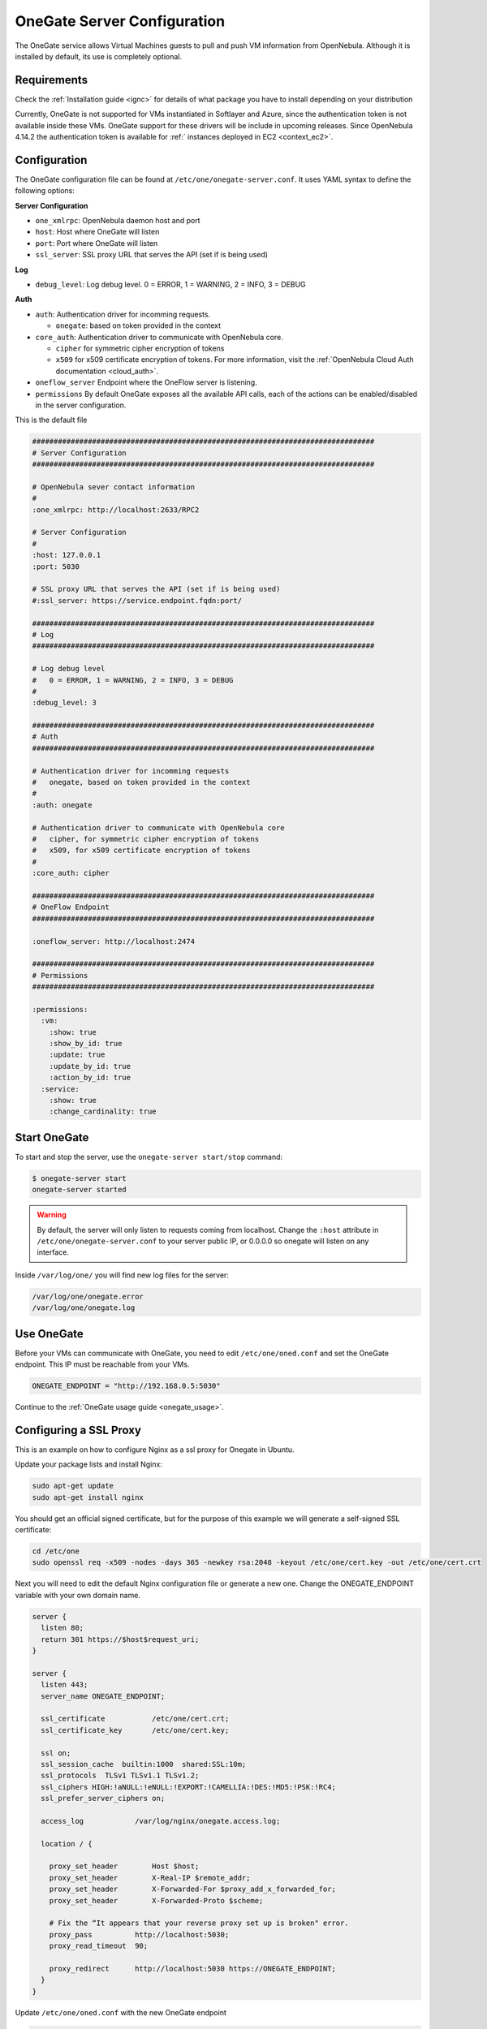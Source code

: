 .. _onegate_configure:

=============================
OneGate Server Configuration
=============================

The OneGate service allows Virtual Machines guests to pull and push VM information from OpenNebula. Although it is installed by default, its use is completely optional.

Requirements
============

Check the :ref:`Installation guide <ignc>` for details of what package you have to install depending on your distribution

Currently, OneGate is not supported for VMs instantiated in Softlayer and Azure, since the authentication token is not available inside these VMs. OneGate support for these drivers will be include in upcoming releases. Since OpenNebula 4.14.2 the authentication token is available for :ref:` instances deployed in EC2 <context_ec2>`.

.. _onegate_configuration:

Configuration
=============

The OneGate configuration file can be found at ``/etc/one/onegate-server.conf``. It uses YAML syntax to define the following options:

**Server Configuration**

* ``one_xmlrpc``: OpenNebula daemon host and port
* ``host``: Host where OneGate will listen
* ``port``: Port where OneGate will listen
* ``ssl_server``: SSL proxy URL that serves the API (set if is being used)

**Log**

* ``debug_level``: Log debug level. 0 = ERROR, 1 = WARNING, 2 = INFO, 3 = DEBUG

**Auth**

* ``auth``: Authentication driver for incomming requests.

  * ``onegate``: based on token provided in the context

* ``core_auth``: Authentication driver to communicate with OpenNebula core.

  * ``cipher`` for symmetric cipher encryption of tokens
  * ``x509`` for x509 certificate encryption of tokens. For more information, visit the :ref:`OpenNebula Cloud Auth documentation <cloud_auth>`.

* ``oneflow_server`` Endpoint where the OneFlow server is listening.

* ``permissions`` By default OneGate exposes all the available API calls, each of the actions can be enabled/disabled in the server configuration.

This is the default file

.. code::

    ################################################################################
    # Server Configuration
    ################################################################################

    # OpenNebula sever contact information
    #
    :one_xmlrpc: http://localhost:2633/RPC2

    # Server Configuration
    #
    :host: 127.0.0.1
    :port: 5030

    # SSL proxy URL that serves the API (set if is being used)
    #:ssl_server: https://service.endpoint.fqdn:port/

    ################################################################################
    # Log
    ################################################################################

    # Log debug level
    #   0 = ERROR, 1 = WARNING, 2 = INFO, 3 = DEBUG
    #
    :debug_level: 3

    ################################################################################
    # Auth
    ################################################################################

    # Authentication driver for incomming requests
    #   onegate, based on token provided in the context
    #
    :auth: onegate

    # Authentication driver to communicate with OpenNebula core
    #   cipher, for symmetric cipher encryption of tokens
    #   x509, for x509 certificate encryption of tokens
    #
    :core_auth: cipher

    ################################################################################
    # OneFlow Endpoint
    ################################################################################

    :oneflow_server: http://localhost:2474

    ################################################################################
    # Permissions
    ################################################################################

    :permissions:
      :vm:
        :show: true
        :show_by_id: true
        :update: true
        :update_by_id: true
        :action_by_id: true
      :service:
        :show: true
        :change_cardinality: true

Start OneGate
=============

To start and stop the server, use the ``onegate-server start/stop`` command:

.. code::

    $ onegate-server start
    onegate-server started

.. warning:: By default, the server will only listen to requests coming from localhost. Change the ``:host`` attribute in ``/etc/one/onegate-server.conf`` to your server public IP, or 0.0.0.0 so onegate will listen on any interface.

Inside ``/var/log/one/`` you will find new log files for the server:

.. code::

    /var/log/one/onegate.error
    /var/log/one/onegate.log

Use OneGate
===========

Before your VMs can communicate with OneGate, you need to edit ``/etc/one/oned.conf`` and set the OneGate endpoint. This IP must be reachable from your VMs.

.. code::

    ONEGATE_ENDPOINT = "http://192.168.0.5:5030"

Continue to the :ref:`OneGate usage guide <onegate_usage>`.

Configuring a SSL Proxy
=======================

This is an example on how to configure Nginx as a ssl proxy for Onegate in Ubuntu.

Update your package lists and install Nginx:

.. code::

    sudo apt-get update
    sudo apt-get install nginx

You should get an official signed certificate, but for the purpose of this example we will generate a self-signed SSL certificate:

.. code::

    cd /etc/one
    sudo openssl req -x509 -nodes -days 365 -newkey rsa:2048 -keyout /etc/one/cert.key -out /etc/one/cert.crt

Next you will need to edit the default Nginx configuration file or generate a new one. Change the ONEGATE_ENDPOINT variable with your own domain name.

.. code::

    server {
      listen 80;
      return 301 https://$host$request_uri;
    }

    server {
      listen 443;
      server_name ONEGATE_ENDPOINT;

      ssl_certificate           /etc/one/cert.crt;
      ssl_certificate_key       /etc/one/cert.key;

      ssl on;
      ssl_session_cache  builtin:1000  shared:SSL:10m;
      ssl_protocols  TLSv1 TLSv1.1 TLSv1.2;
      ssl_ciphers HIGH:!aNULL:!eNULL:!EXPORT:!CAMELLIA:!DES:!MD5:!PSK:!RC4;
      ssl_prefer_server_ciphers on;

      access_log            /var/log/nginx/onegate.access.log;

      location / {

        proxy_set_header        Host $host;
        proxy_set_header        X-Real-IP $remote_addr;
        proxy_set_header        X-Forwarded-For $proxy_add_x_forwarded_for;
        proxy_set_header        X-Forwarded-Proto $scheme;

        # Fix the “It appears that your reverse proxy set up is broken" error.
        proxy_pass          http://localhost:5030;
        proxy_read_timeout  90;

        proxy_redirect      http://localhost:5030 https://ONEGATE_ENDPOINT;
      }
    }

Update ``/etc/one/oned.conf`` with the new OneGate endpoint

.. code::

    ONEGATE_ENDPOINT = "https://ONEGATE_ENDPOINT"


Update ``/etc/one/onegate-server.conf`` with the new OneGate endpoint and uncomment the ``ssl_server`` parameter

.. code::

    :ssl_server: https://ONEGATE_ENDPOINT

Then restart oned, onegate-server and Nginx:

.. code::

    sudo service nginx restart
    sudo service opennebula restart
    sudo service opennebula-gate restart